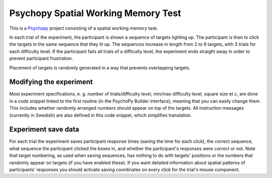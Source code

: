 Psychopy Spatial Working Memory Test
=========================================

.. image:: wm_spatial_example.gif
  :width: 400
  :alt: An example of the experiment running. Target squares light up, and a mouse cursor then clicks the targets in the same order.

This is a `Psychopy <https://psychopy.org/>`_ project consisting of a spatial working memory task. 

In each trial of the experiment, the participant is shown a sequence of targets lighting up. The participant is then to click the targets in the same sequence that they lit up. The sequences increase in length from 2 to 9 targets, with 3 trials for each difficulty level. If the participant fails all trials of a difficulty level, the experiment ends straight away in order to prevent participant frustration.

Placement of targets is randomly generated in a way that prevents overlapping targets. 

Modifying the experiment
-----------------------------------------

Most experiment specifications, e. g. number of trials/difficulty level, min/max difficulty level, square size et c, are done in a code snippet linked to the first routine (in the PsychoPy Builder interface), meaning that you can easily change them. This includes whether randomly arranged numbers should appear on top of the targets. All instruction messages (currently in Swedish) are also defined in this code snippet, which simplifies translation. 

Experiment save data
-----------------------------------------
For each trial the experiment saves participant response times (saving the time for each click), the correct sequence, what sequence the participant clicked the boxes in, and whether the participant's responses were correct or not. Note that target numbering, as used when saving sequences, has nothing to do with targets' positions or the numbers that randomly appear on targets (if you have enabled these). If you want detailed information about spatial patterns of participants' responses you should activate saving coordinates on every click for the trial's mouse component.
